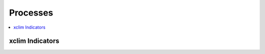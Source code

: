 .. _processes:

Processes
=========

.. contents::
    :local:
    :depth: 1

..
   from finch.processes import processes
   processes.sort(key=lambda x: x.__class__.__name__)
   for p in processes:
       c = p.__class__
       doc = '.. autoprocess:: {}.{}\n'
       print(doc.format(c.__module__, c.__name__))


xclim Indicators
----------------

.. autoprocess:: finch.processes.xclim.base_flow_indexProcess

.. autoprocess:: finch.processes.xclim.cold_spell_daysProcess

.. autoprocess:: finch.processes.xclim.cold_spell_duration_indexProcess

.. autoprocess:: finch.processes.xclim.consecutive_frost_daysProcess

.. autoprocess:: finch.processes.xclim.cooling_degree_daysProcess

.. autoprocess:: finch.processes.xclim.daily_freezethaw_cyclesProcess

.. autoprocess:: finch.processes.xclim.daily_pr_intensityProcess

.. autoprocess:: finch.processes.xclim.daily_temperature_rangeProcess

.. autoprocess:: finch.processes.xclim.daily_temperature_range_variabilityProcess

.. autoprocess:: finch.processes.xclim.doy_qmaxProcess

.. autoprocess:: finch.processes.xclim.doy_qminProcess

.. autoprocess:: finch.processes.xclim.extreme_temperature_rangeProcess

.. autoprocess:: finch.processes.xclim.freq_analysisProcess

.. autoprocess:: finch.processes.xclim.freshet_startProcess

.. autoprocess:: finch.processes.xclim.frost_daysProcess

.. autoprocess:: finch.processes.xclim.growing_degree_daysProcess

.. autoprocess:: finch.processes.xclim.growing_season_lengthProcess

.. autoprocess:: finch.processes.xclim.heat_wave_frequencyProcess

.. autoprocess:: finch.processes.xclim.heat_wave_indexProcess

.. autoprocess:: finch.processes.xclim.heat_wave_max_lengthProcess

.. autoprocess:: finch.processes.xclim.heating_degree_daysProcess

.. autoprocess:: finch.processes.xclim.ice_daysProcess

.. autoprocess:: finch.processes.xclim.max_1day_precipitation_amountProcess

.. autoprocess:: finch.processes.xclim.max_n_day_precipitation_amountProcess

.. autoprocess:: finch.processes.xclim.maximum_consecutive_dry_daysProcess

.. autoprocess:: finch.processes.xclim.maximum_consecutive_wet_daysProcess

.. autoprocess:: finch.processes.xclim.precip_accumulationProcess

.. autoprocess:: finch.processes.xclim.rain_on_frozen_ground_daysProcess

.. autoprocess:: finch.processes.xclim.statsProcess

.. autoprocess:: finch.processes.xclim.tg10pProcess

.. autoprocess:: finch.processes.xclim.tg90pProcess

.. autoprocess:: finch.processes.xclim.tg_meanProcess

.. autoprocess:: finch.processes.xclim.tn10pProcess

.. autoprocess:: finch.processes.xclim.tn90pProcess

.. autoprocess:: finch.processes.xclim.tn_days_belowProcess

.. autoprocess:: finch.processes.xclim.tn_maxProcess

.. autoprocess:: finch.processes.xclim.tn_meanProcess

.. autoprocess:: finch.processes.xclim.tn_minProcess

.. autoprocess:: finch.processes.xclim.tropical_nightsProcess

.. autoprocess:: finch.processes.xclim.tx10pProcess

.. autoprocess:: finch.processes.xclim.tx90pProcess

.. autoprocess:: finch.processes.xclim.tx_days_aboveProcess

.. autoprocess:: finch.processes.xclim.tx_maxProcess

.. autoprocess:: finch.processes.xclim.tx_meanProcess

.. autoprocess:: finch.processes.xclim.tx_minProcess

.. autoprocess:: finch.processes.xclim.tx_tn_days_aboveProcess

.. autoprocess:: finch.processes.xclim.wetdaysProcess
